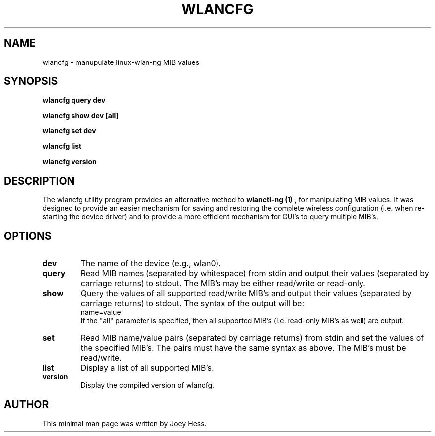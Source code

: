 .TH WLANCFG 8
.SH NAME
wlancfg \- manupulate linux-wlan-ng MIB values
.SH SYNOPSIS
.B wlancfg query dev
.P
.B wlancfg show dev [all]
.P
.B wlancfg set dev
.P
.B wlancfg list
.P
.B wlancfg version
.SH DESCRIPTION
The wlancfg utility program provides an alternative method to
.B wlanctl-ng (1)
, for manipulating MIB values.  It was designed to provide
an easier mechanism for saving and restoring the complete wireless
configuration (i.e. when re-starting the device driver) and to provide
a more efficient mechanism for GUI's to query multiple MIB's.
.SH OPTIONS
.TP
.B dev
The name of the device (e.g., wlan0).
.TP
.B query
Read MIB names (separated by whitespace) from stdin
and output their values (separated by carriage returns)
to stdout.  The MIB's may be either read/write or
read-only.
.TP
.B show
Query the values of all supported read/write MIB's and
output their values (separated by carriage returns) to
stdout. The syntax of the output will be:
  name=value
.RS
If the "all" parameter is specified, then all supported
MIB's (i.e. read-only MIB's as well) are output.
.RE
.TP
.B set
Read MIB name/value pairs (separated by carriage returns)
from stdin and set the values of the specified MIB's.  The
pairs must have the same syntax as above.  The MIB's must
be read/write.
.TP
.B list
Display a list of all supported MIB's.
.TP
.B version
Display the compiled version of wlancfg.
.SH AUTHOR
This minimal man page was written by Joey Hess.
